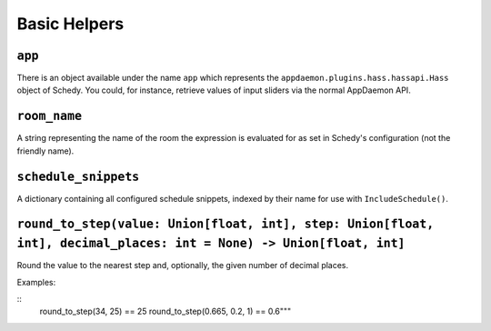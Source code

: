 Basic Helpers
-------------

``app``
~~~~~~~

There is an object available under the name ``app`` which represents
the ``appdaemon.plugins.hass.hassapi.Hass`` object of Schedy. You could,
for instance, retrieve values of input sliders via the normal AppDaemon
API.


``room_name``
~~~~~~~~~~~~~

A string representing the name of the room the expression is evaluated
for as set in Schedy's configuration (not the friendly name).


``schedule_snippets``
~~~~~~~~~~~~~~~~~~~~~

A dictionary containing all configured schedule snippets, indexed by
their name for use with ``IncludeSchedule()``.


``round_to_step(value: Union[float, int], step: Union[float, int], decimal_places: int = None) -> Union[float, int]``
~~~~~~~~~~~~~~~~~~~~~~~~~~~~~~~~~~~~~~~~~~~~~~~~~~~~~~~~~~~~~~~~~~~~~~~~~~~~~~~~~~~~~~~~~~~~~~~~~~~~~~~~~~~~~~~~~~~~~

Round the value to the nearest step and, optionally, the given number
of decimal places.

Examples:

::
    round_to_step(34, 25) == 25
    round_to_step(0.665, 0.2, 1) == 0.6"""
